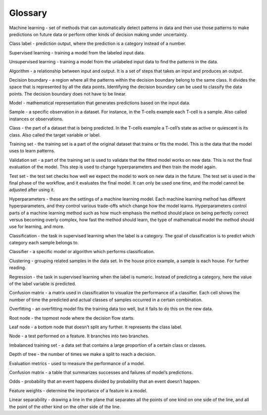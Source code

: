 Glossary
========

Machine learning - set of methods that can automatically detect patterns in data and then use those patterns to make predictions on future data or perform other kinds of decision making under uncertainty.

Class label - prediction output, where the prediction is a category instead of a number.

Supervised learning - training a model from the labeled input data.

Unsupervised learning - training a model from the unlabeled input data to find the patterns in the data.

Algorithm - a relationship between input and output. It is a set of steps that takes an input and produces an output.

Decision boundary - a region where all the patterns within the decision boundary belong to the same class. It divides the space that is represented by all the data points. Identifying the decision boundary can be used to classify the data points. The decision boundary does not have to be linear.

Model - mathematical representation that generates predictions based on the input data.

Sample - a specific observation in a dataset. For instance, in the T-cells example each T-cell is a sample. Also called instances or observations.

Class - the part of a dataset that is being predicted. In the T-cells example a T-cell’s state as active or quiescent is its class. Also called the target variable or label.

Training set - the training set is a part of the original dataset that trains or fits the model. This is the data that the model uses to learn patterns.

Validation set - a part of the training set is used to validate that the fitted model works on new data. This is not the final evaluation of the model. This step is used to change hyperparameters and then train the model again.

Test set - the test set checks how well we expect the model to work on new data in the future. The test set is used in the final phase of the workflow, and it evaluates the final model. It can only be used one time, and the model cannot be adjusted after using it.

Hyperparameters - these are the settings of a machine learning model. Each machine learning method has different hyperparameters, and they control various trade-offs which change how the model learns. Hyperparameters control parts of a machine learning method such as how much emphasis the method should place on being perfectly correct versus becoming overly complex, how fast the method should learn, the type of mathematical model the method should use for learning, and more.

Classification - the task in supervised learning when the label is a category. The goal of classification is to predict which category each sample belongs to.

Classifier - a specific model or algorithm which performs classification.

Clustering - grouping related samples in the data set. In the house price example, a sample is each house. For further reading.

Regression - the task in supervised learning when the label is numeric. Instead of predicting a category, here the value of the label variable is predicted.

Confusion matrix - a matrix used in classification to visualize the performance of a classifier. Each cell shows the number of time the predicted and actual classes of samples occurred in a certain combination.

Overfitting - an overfitting model fits the training data too well, but it fails to do this on the new data.

Root node - the topmost node where the decision flow starts.

Leaf node - a bottom node that doesn’t split any further. It represents the class label.

Node - a test performed on a feature. It branches into two branches.

Imbalanced training set - a data set that contains a large proportion of a certain class or classes.

Depth of tree - the number of times we make a split to reach a decision.

Evaluation metrics - used to measure the performance of a model.

Confusion matrix - a table that summarizes successes and failures of model’s predictions.

Odds - probability that an event happens divided by probability that an event doesn’t happen.

Feature weights - determine the importance of a feature in a model.

Linear separability - drawing a line in the plane that separates all the points of one kind on one side of the line, and all the point of the other kind on the other side of the line.
